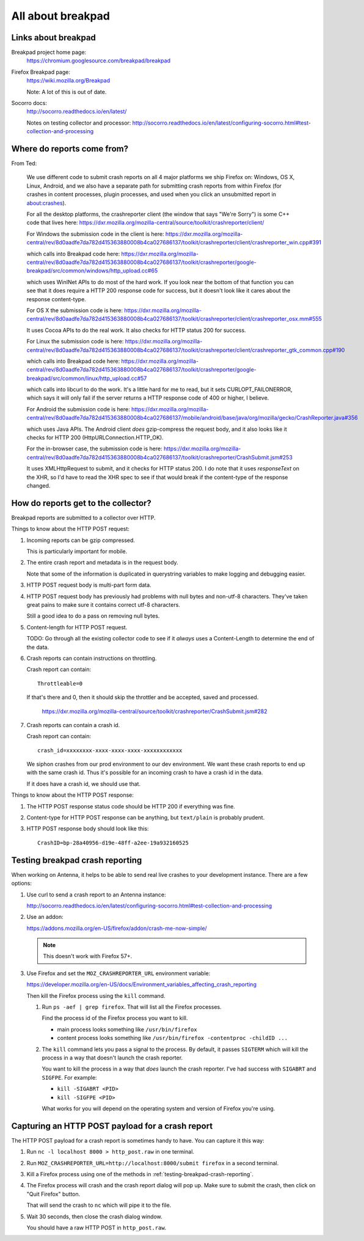 ==================
All about breakpad
==================

Links about breakpad
====================

Breakpad project home page:
    https://chromium.googlesource.com/breakpad/breakpad

Firefox Breakpad page:
    https://wiki.mozilla.org/Breakpad

    Note: A lot of this is out of date.

Socorro docs:
    http://socorro.readthedocs.io/en/latest/

    Notes on testing collector and processor:
    http://socorro.readthedocs.io/en/latest/configuring-socorro.html#test-collection-and-processing


Where do reports come from?
===========================

From Ted:

    We use different code to submit crash reports on all 4 major platforms we ship
    Firefox on: Windows, OS X, Linux, Android, and we also have a separate path for
    submitting crash reports from within Firefox (for crashes in content processes,
    plugin processes, and used when you click an unsubmitted report in
    about:crashes).

    For all the desktop platforms, the crashreporter client (the window that says
    "We're Sorry") is some C++ code that lives here:
    https://dxr.mozilla.org/mozilla-central/source/toolkit/crashreporter/client/

    For Windows the submission code in the client is here:
    https://dxr.mozilla.org/mozilla-central/rev/8d0aadfe7da782d415363880008b4ca027686137/toolkit/crashreporter/client/crashreporter_win.cpp#391

    which calls into Breakpad code here:
    https://dxr.mozilla.org/mozilla-central/rev/8d0aadfe7da782d415363880008b4ca027686137/toolkit/crashreporter/google-breakpad/src/common/windows/http_upload.cc#65

    which uses WinINet APIs to do most of the hard work. If you look near the
    bottom of that function you can see that it does require a HTTP 200 response
    code for success, but it doesn't look like it cares about the response
    content-type.

    For OS X the submission code is here:
    https://dxr.mozilla.org/mozilla-central/rev/8d0aadfe7da782d415363880008b4ca027686137/toolkit/crashreporter/client/crashreporter_osx.mm#555

    It uses Cocoa APIs to do the real work. It also checks for HTTP status 200 for success.

    For Linux the submission code is here:
    https://dxr.mozilla.org/mozilla-central/rev/8d0aadfe7da782d415363880008b4ca027686137/toolkit/crashreporter/client/crashreporter_gtk_common.cpp#190

    which calls into Breakpad code here:
    https://dxr.mozilla.org/mozilla-central/rev/8d0aadfe7da782d415363880008b4ca027686137/toolkit/crashreporter/google-breakpad/src/common/linux/http_upload.cc#57

    which calls into libcurl to do the work. It's a little hard for me to read,
    but it sets CURLOPT_FAILONERROR, which says it will only fail if the server
    returns a HTTP response code of 400 or higher, I believe.

    For Android the submission code is here:
    https://dxr.mozilla.org/mozilla-central/rev/8d0aadfe7da782d415363880008b4ca027686137/mobile/android/base/java/org/mozilla/gecko/CrashReporter.java#356

    which uses Java APIs. The Android client *does* gzip-compress the request
    body, and it also looks like it checks for HTTP 200
    (HttpURLConnection.HTTP_OK).

    For the in-browser case, the submission code is here:
    https://dxr.mozilla.org/mozilla-central/rev/8d0aadfe7da782d415363880008b4ca027686137/toolkit/crashreporter/CrashSubmit.jsm#253

    It uses XMLHttpRequest to submit, and it checks for HTTP status 200. I do
    note that it uses `responseText` on the XHR, so I'd have to read the XHR
    spec to see if that would break if the content-type of the response changed.


How do reports get to the collector?
====================================

Breakpad reports are submitted to a collector over HTTP.

Things to know about the HTTP POST request:

1. Incoming reports can be gzip compressed.

   This is particularly important for mobile.

2. The entire crash report and metadata is in the request body.

   Note that some of the information is duplicated in querystring variables to
   make logging and debugging easier.

3. HTTP POST request body is multi-part form data.

4. HTTP POST request body has previously had problems with null bytes and
   non-utf-8 characters. They've taken great pains to make sure it contains
   correct utf-8 characters.

   Still a good idea to do a pass on removing null bytes.

5. Content-length for HTTP POST request.

   TODO: Go through all the existing collector code to see if it *always* uses a
   Content-Length to determine the end of the data.

6. Crash reports can contain instructions on throttling.

   Crash report can contain::

     Throttleable=0

   If that's there and 0, then it should skip the throttler and be accepted,
   saved and processed.

     https://dxr.mozilla.org/mozilla-central/source/toolkit/crashreporter/CrashSubmit.jsm#282

7. Crash reports can contain a crash id.

   Crash report can contain::

     crash_id=xxxxxxxx-xxxx-xxxx-xxxx-xxxxxxxxxxxx

   We siphon crashes from our prod environment to our dev environment. We want
   these crash reports to end up with the same crash id. Thus it's possible for
   an incoming crash to have a crash id in the data.

   If it does have a crash id, we should use that.


Things to know about the HTTP POST response:

1. The HTTP POST response status code should be HTTP 200 if everything was fine.

2. Content-type for HTTP POST response can be anything, but ``text/plain`` is
   probably prudent.

3. HTTP POST response body should look like this::

     CrashID=bp-28a40956-d19e-48ff-a2ee-19a932160525


.. _testing-breakpad-crash-reporting:

Testing breakpad crash reporting
================================

When working on Antenna, it helps to be able to send real live crashes to your
development instance. There are a few options:

1. Use curl to send a crash report to an Antenna instance:

   http://socorro.readthedocs.io/en/latest/configuring-socorro.html#test-collection-and-processing

2. Use an addon:

   https://addons.mozilla.org/en-US/firefox/addon/crash-me-now-simple/

   .. Note::

      This doesn't work with Firefox 57+.

3. Use Firefox and set the ``MOZ_CRASHREPORTER_URL`` environment variable:

   https://developer.mozilla.org/en-US/docs/Environment_variables_affecting_crash_reporting


   Then kill the Firefox process using the ``kill`` command.

   1. Run ``ps -aef | grep firefox``. That will list all the
      Firefox processes.

      Find the process id of the Firefox process you want to kill.

      * main process looks something like ``/usr/bin/firefox``
      * content process looks something like
        ``/usr/bin/firefox -contentproc -childID ...``

   2. The ``kill`` command lets you pass a signal to the process. By default, it
      passes ``SIGTERM`` which will kill the process in a way that doesn't
      launch the crash reporter.

      You want to kill the process in a way that *does* launch the crash
      reporter. I've had success with ``SIGABRT`` and ``SIGFPE``. For example:

      * ``kill -SIGABRT <PID>``
      * ``kill -SIGFPE <PID>``

      What works for you will depend on the operating system and version of
      Firefox you're using.


Capturing an HTTP POST payload for a crash report
=================================================

The HTTP POST payload for a crash report is sometimes handy to have. You can
capture it this way:

1. Run ``nc -l localhost 8000 > http_post.raw`` in one terminal.

2. Run ``MOZ_CRASHREPORTER_URL=http://localhost:8000/submit firefox`` in a
   second terminal.

3. Kill a Firefox process using one of the methods in
   :ref:`testing-breakpad-crash-reporting`.

4. The Firefox process will crash and the crash report dialog will pop up.
   Make sure to submit the crash, then click on "Quit Firefox" button.

   That will send the crash to ``nc`` which will pipe it to the file.

5. Wait 30 seconds, then close the crash dialog window.

   You should have a raw HTTP POST in ``http_post.raw``.
